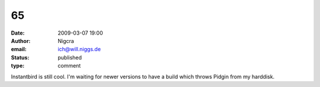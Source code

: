 65
##
:date: 2009-03-07 19:00
:author: Nigcra
:email: ich@will.niggs.de
:status: published
:type: comment

Instantbird is still cool. I'm waiting for newer versions to have a build which throws Pidgin from my harddisk.
